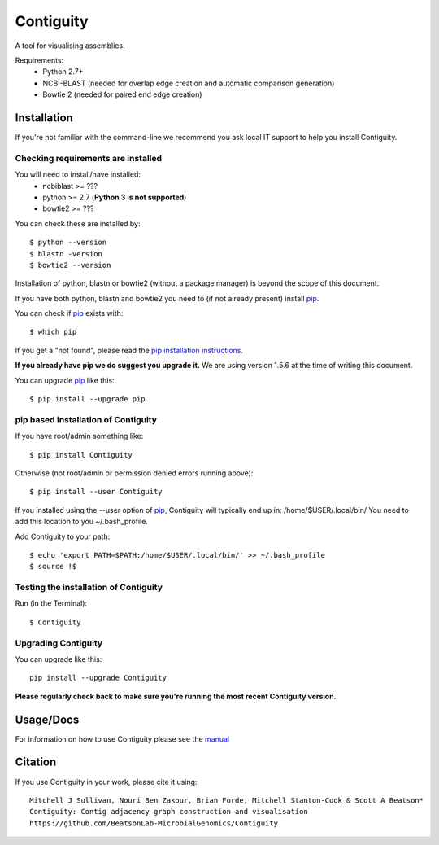 Contiguity
==========

A tool for visualising assemblies.

.. image:: https://pypip.in/version/Contiguity/badge.svg
        :target: https://pypi.python.org/pypi/Contiguity/
        :alt: Latest Version

.. image:: https://pypip.in/download/Contiguity/badge.svg
        :target: https://pypi.python.org/pypi/Contiguity/
        :alt: Downloads

.. image:: https://travis-ci.org/BeatsonLab-MicrobialGenomics/Contiguity.svg?branch=master
        :target: https://travis-ci.org/BeatsonLab-MicrobialGenomics/Contiguity
        :alt: Build status


.. image:: https://github.com/BeatsonLab-MicrobialGenomics/Contiguity/blob/master/docs/manual/Contiguity_SS.png
    :alt: Contiguity Screen shot
    :align: center


Requirements:
    * Python 2.7+
    * NCBI-BLAST (needed for overlap edge creation and automatic comparison 
      generation)
    * Bowtie 2 (needed for paired end edge creation)


Installation
------------

If you're not familiar with the command-line we recommend you ask local IT 
support to help you install Contiguity.


Checking requirements are installed
~~~~~~~~~~~~~~~~~~~~~~~~~~~~~~~~~~~

You will need to install/have installed:
    * ncbiblast >= ???
    * python >= 2.7 (**Python 3 is not supported**)
    * bowtie2 >= ???

You can check these are installed by::
    
    $ python --version
    $ blastn -version
    $ bowtie2 --version

Installation of python, blastn or bowtie2 (without a package manager) is 
beyond the scope of this document.

If you have both python, blastn and bowtie2 you need to (if not already 
present) install pip_.

You can check if pip_ exists with::

    $ which pip

If you get a "not found", please read the `pip installation instructions`_. 

**If you already have pip we do suggest you upgrade it.** We are using version 
1.5.6 at the time of writing this document. 

You can upgrade pip_ like this::

    $ pip install --upgrade pip


pip based installation of Contiguity
~~~~~~~~~~~~~~~~~~~~~~~~~~~~~~~~~~~~

If you have root/admin something like::

    $ pip install Contiguity

Otherwise (not root/admin or permission denied errors running above)::

    $ pip install --user Contiguity

If you installed using the --user option of pip_, Contiguity will typically 
end up in: /home/$USER/.local/bin/ 
You need to add this location to you ~/.bash_profile. 

Add Contiguity to your path::

    $ echo 'export PATH=$PATH:/home/$USER/.local/bin/' >> ~/.bash_profile
    $ source !$


Testing the installation of Contiguity
~~~~~~~~~~~~~~~~~~~~~~~~~~~~~~~~~~~~~~

Run (in the Terminal)::
    
    $ Contiguity


Upgrading Contiguity
~~~~~~~~~~~~~~~~~~~~

You can upgrade like this::
    
    pip install --upgrade Contiguity


**Please regularly check back to make sure you're running the most recent 
Contiguity version.**


Usage/Docs
----------

For information on how to use Contiguity please see the manual_


Citation
--------

If you use Contiguity in your work, please cite it using::

    Mitchell J Sullivan, Nouri Ben Zakour, Brian Forde, Mitchell Stanton-Cook & Scott A Beatson*
    Contiguity: Contig adjacency graph construction and visualisation
    https://github.com/BeatsonLab-MicrobialGenomics/Contiguity


.. _manual: https://github.com/BeatsonLab-MicrobialGenomics/Contiguity/blob/master/docs/manual/Contiguity_manual_0.3.pdf
.. _pip: http://www.pip-installer.org/en/latest/
.. _pip installation instructions: http://pip.readthedocs.org/en/latest/installing.html
